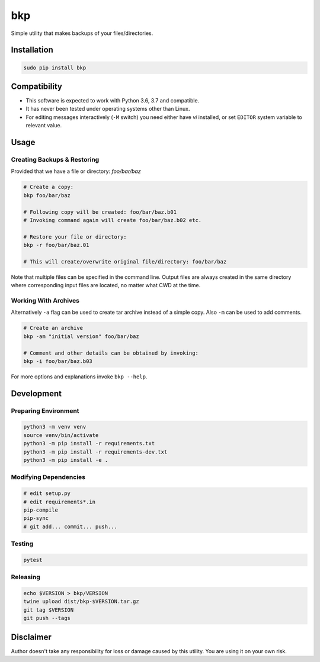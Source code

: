bkp
===

Simple utility that makes backups of your files/directories.

.. image:: https://user-images.githubusercontent.com/11185582/48983793-ab82df00-f0f3-11e8-8727-c665b92bdb31.gif


Installation
------------

.. code-block:: bash

    sudo pip install bkp


Compatibility
-------------

* This software is expected to work with Python 3.6, 3.7 and compatible.
* It has never been tested under operating systems other than Linux.
* For editing messages interactively (``-M`` switch) you need either have `vi` installed, or set ``EDITOR`` system variable to relevant value.

Usage
-----

Creating Backups & Restoring
^^^^^^^^^^^^^^^^^^^^^^^^^^^^

Provided that we have a file or directory: `foo/bar/baz`

.. code-block:: bash

    # Create a copy:   
    bkp foo/bar/baz

    # Following copy will be created: foo/bar/baz.b01
    # Invoking command again will create foo/bar/baz.b02 etc.

    # Restore your file or directory:
    bkp -r foo/bar/baz.01

    # This will create/overwrite original file/directory: foo/bar/baz

Note that multiple files can be specified in the command line. Output files are always created in the same directory where corresponding input files are located, no matter what CWD at the time.

Working With Archives
^^^^^^^^^^^^^^^^^^^^^

Alternatively ``-a`` flag can be used to create tar archive instead of a simple copy. Also ``-m`` can be used to add comments.

.. code-block:: bash

    # Create an archive
    bkp -am "initial version" foo/bar/baz

    # Comment and other details can be obtained by invoking:
    bkp -i foo/bar/baz.b03

For more options and explanations invoke ``bkp --help``.


Development
-----------

Preparing Environment
^^^^^^^^^^^^^^^^^^^^^

.. code-block:: bash

    python3 -m venv venv
    source venv/bin/activate
    python3 -m pip install -r requirements.txt
    python3 -m pip install -r requirements-dev.txt
    python3 -m pip install -e .

Modifying Dependencies
^^^^^^^^^^^^^^^^^^^^^^

.. code-block:: bash

    # edit setup.py
    # edit requirements*.in
    pip-compile
    pip-sync
    # git add... commit... push...

Testing
^^^^^^^

.. code-block:: bash

    pytest

Releasing
^^^^^^^^^

.. code-block:: bash

    echo $VERSION > bkp/VERSION
    twine upload dist/bkp-$VERSION.tar.gz
    git tag $VERSION
    git push --tags


Disclaimer
----------

Author doesn't take any responsibility for loss or damage caused by this utility. You are using it on your own risk.
